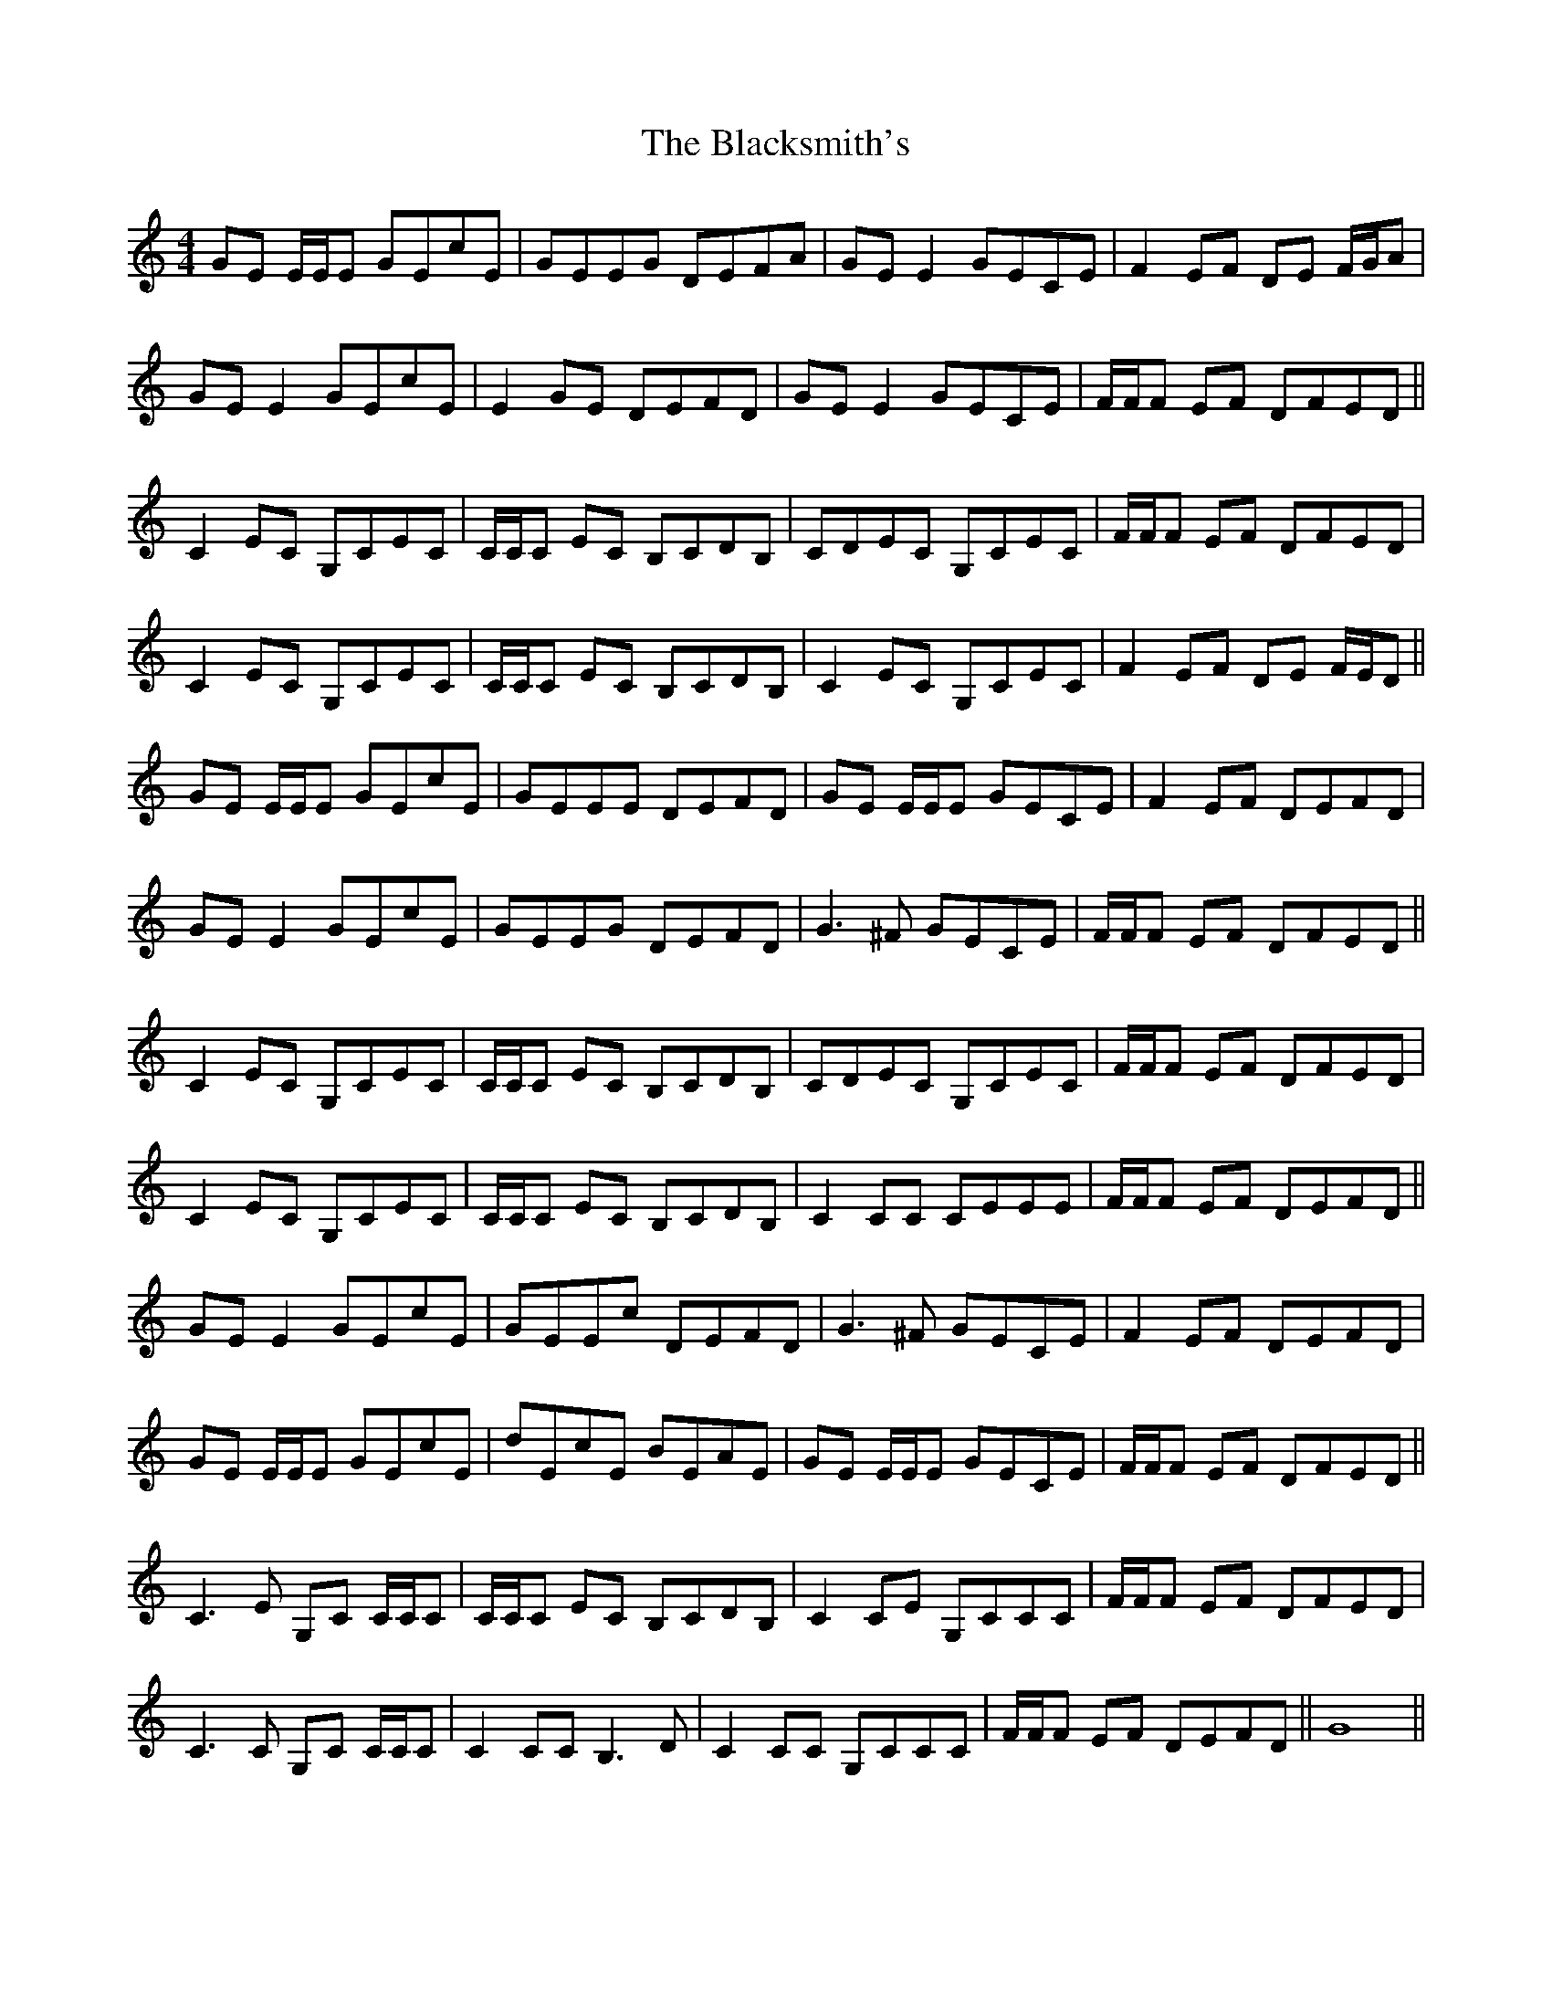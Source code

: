 X: 3977
T: Blacksmith's, The
R: reel
M: 4/4
K: Cmajor
GE E/E/E GEcE|GEEG DEFA|GE E2 GECE|F2 EF DE F/G/A|
GE E2 GEcE|E2 GE DEFD|GE E2 GECE|F/F/F EF DFED||
C2 EC G,CEC|C/C/C EC B,CDB,|CDEC G,CEC|F/F/F EF DFED|
C2 EC G,CEC|C/C/C EC B,CDB,|C2 EC G,CEC|F2 EF DE F/E/D||
GE E/E/E GEcE|GEEE DEFD|GE E/E/E GECE|F2 EF DEFD|
GE E2 GEcE|GEEG DEFD|G3 ^F GECE|F/F/F EF DFED||
C2 EC G,CEC|C/C/C EC B,CDB,|CDEC G,CEC|F/F/F EF DFED|
C2 EC G,CEC|C/C/C EC B,CDB,|C2 CC CEEE|F/F/F EF DEFD||
GE E2 GEcE|GEEc DEFD|G3 ^F GECE|F2 EF DEFD|
GE E/E/E GEcE|dEcE BEAE|GE E/E/E GECE|F/F/F EF DFED||
C3 E G,C C/C/C|C/C/C EC B,CDB,|C2 CE G,CCC|F/F/F EF DFED|
C3 C G,C C/C/C|C2 CC B,3 D|C2 CC G,CCC|F/F/F EF DEFD||G8||

